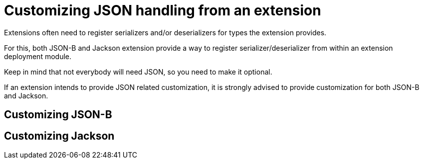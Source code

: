 [id="customizing-json-handling-from-an-extension_{context}"]
= Customizing JSON handling from an extension

Extensions often need to register serializers and/or deserializers for types the extension provides.

For this, both JSON-B and Jackson extension provide a way to register serializer/deserializer from within an
extension deployment module.

Keep in mind that not everybody will need JSON, so you need to make it optional.

If an extension intends to provide JSON related customization,
it is strongly advised to provide customization for both JSON-B and Jackson.

[id="customizing-json-b_{context}"]
== Customizing JSON-B
:context: customizing-json-b

[id="customizing-jackson_{context}"]
== Customizing Jackson
:context: customizing-jackson